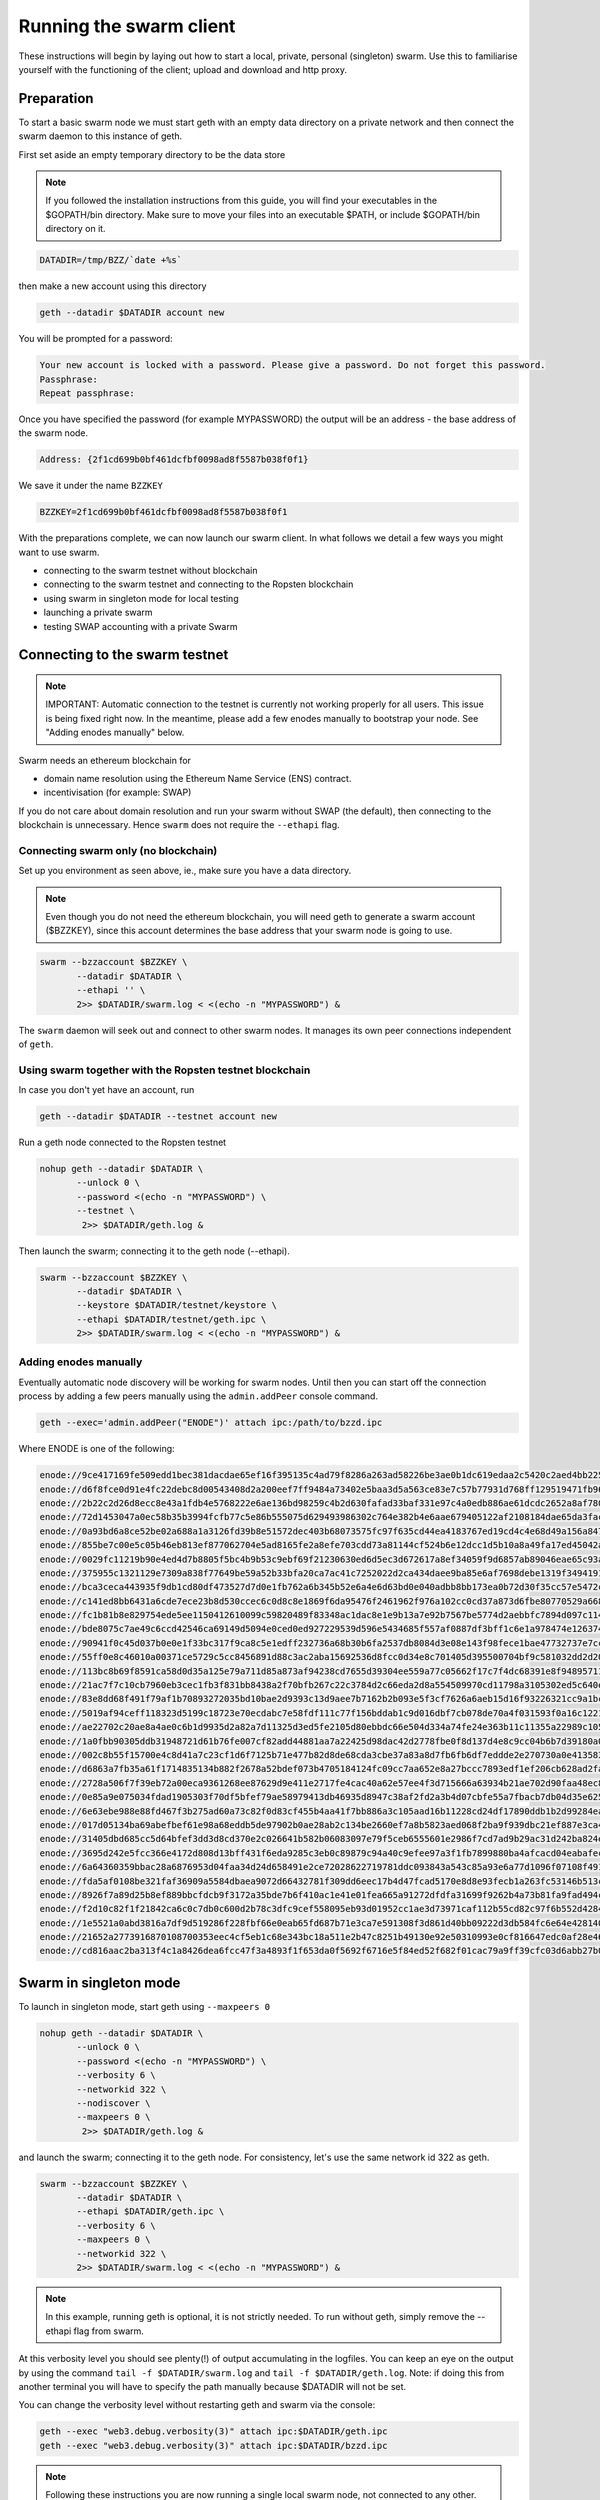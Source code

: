 
******************************
Running the swarm client
******************************

These instructions will begin by laying out how to start a local, private, personal (singleton) swarm. Use this to familiarise yourself with the functioning of the client; upload and download and http proxy.

Preparation
===========================

To start a basic swarm node we must start geth with an empty data directory on a private network and then connect the swarm daemon to this instance of geth.

First set aside an empty temporary directory to be the data store

..  note:: If you followed the installation instructions from this guide, you will find your executables in the $GOPATH/bin directory. Make sure to move your files into an executable $PATH, or include $GOPATH/bin directory on it.

.. code-block:: none

   DATADIR=/tmp/BZZ/`date +%s`

then make a new account using this directory

.. code-block:: none

  geth --datadir $DATADIR account new

You will be prompted for a password:

.. code-block:: none

  Your new account is locked with a password. Please give a password. Do not forget this password.
  Passphrase:
  Repeat passphrase:

Once you have specified the password (for example MYPASSWORD) the output will be an address - the base address of the swarm node.

.. code-block:: none

  Address: {2f1cd699b0bf461dcfbf0098ad8f5587b038f0f1}


We save it under the name ``BZZKEY``

.. code-block:: none

  BZZKEY=2f1cd699b0bf461dcfbf0098ad8f5587b038f0f1


With the preparations complete, we can now launch our swarm client. In what follows we detail a few ways you might want to use swarm.


* connecting to the swarm testnet without blockchain
* connecting to the swarm testnet and connecting to the Ropsten blockchain
* using swarm in singleton mode for local testing
* launching a private swarm
* testing SWAP accounting with a private Swarm

Connecting to the swarm testnet
=================================



.. note::
    IMPORTANT: Automatic connection to the testnet is currently not working properly for all users. This issue is being fixed right now. In the meantime, please add a few enodes manually to bootstrap your node. See "Adding enodes manually" below.

Swarm needs an ethereum blockchain for

* domain name resolution using the Ethereum Name Service (ENS) contract.
* incentivisation (for example: SWAP)

If you do not care about domain resolution and run your swarm without SWAP (the default), then connecting to the blockchain is unnecessary. Hence ``swarm`` does not require the ``--ethapi`` flag.


Connecting swarm only (no blockchain)
-------------------------------------


Set up you environment as seen above, ie., make sure you have a data directory.

..  note::  Even though you do not need the ethereum blockchain, you will need geth to generate a swarm account ($BZZKEY), since this account determines the base address that your swarm node is going to use.

.. code-block:: none

  swarm --bzzaccount $BZZKEY \
         --datadir $DATADIR \
         --ethapi '' \
         2>> $DATADIR/swarm.log < <(echo -n "MYPASSWORD") &

The ``swarm`` daemon will seek out and connect to other swarm nodes. It manages its own peer connections independent of ``geth``.

Using swarm together with the Ropsten testnet blockchain
--------------------------------------------------------

In case you don't yet have an account, run

.. code-block:: none

  geth --datadir $DATADIR --testnet account new

Run a geth node connected to the Ropsten testnet

.. code-block:: none

  nohup geth --datadir $DATADIR \
         --unlock 0 \
         --password <(echo -n "MYPASSWORD") \
         --testnet \
          2>> $DATADIR/geth.log &

Then launch the swarm; connecting it to the geth node (--ethapi).


.. code-block:: none

  swarm --bzzaccount $BZZKEY \
         --datadir $DATADIR \
         --keystore $DATADIR/testnet/keystore \
         --ethapi $DATADIR/testnet/geth.ipc \
         2>> $DATADIR/swarm.log < <(echo -n "MYPASSWORD") &

Adding enodes manually
------------------------

Eventually automatic node discovery will be working for swarm nodes. Until then you can start off the connection process by adding a few peers manually using the ``admin.addPeer`` console command.

.. code-block:: none

  geth --exec='admin.addPeer("ENODE")' attach ipc:/path/to/bzzd.ipc

Where ENODE is one of the following:

.. code-block:: none

    enode://9ce417169fe509edd1bec381dacdae65ef16f395135c4ad79f8286a263ad58226be3ae0b1dc619edaa2c5420c2aed4bb22571fdac0453a37e2bfee5efe51c67c@13.74.157.139:30399
    enode://d6f8fce0d91e4fc22debc8d00543408d2a200eef7ff9484a73402e5baa3d5a563ce83e7c57b77931d768ff129519471fb96c7562df1869081c186dca4550dd8b@13.74.157.139:30400
    enode://2b22c2d26d8ecc8e43a1fdb4e5768222e6ae136bd98259c4b2d630fafad33baf331e97c4a0edb886ae61dcdc2652a8af780d158b0b3460f3719ec040df3c0cf0@13.74.157.139:30401
    enode://72d1453047a0ec58b35b3994fcfb77c5e86b555075d629493986302c764e382b4e6aae679405122af2108184dae65da3fac0110855c50bd014941e6dccbe8c64@13.74.157.139:30402
    enode://0a93bd6a8ce52be02a688a1a3126fd39b8e51572dec403b68073575fc97f635cd44ea4183767ed19cd4c4e68d49a156a847acec27fd590bedc62947e098b8a0f@13.74.157.139:30403
    enode://855be7c00e5c05b46eb813ef877062704e5ad8165fe2a8efe703cdd73a81144cf524b6e12dcc1d5b10a8a49fa17ed45042a6407a9b0a3184b4c1f0e11fa1d0ce@13.74.157.139:30404
    enode://0029fc11219b90e4ed4d7b8805f5bc4b9b53c9ebf69f21230630ed6d5ec3d672617a8ef34059f9d6857ab89046eae65c93aa2157c46cf4a261a88a2885669d1a@13.74.157.139:30405
    enode://375955c1321129e7309a838f77649be59a52b33bfa20ca7ac41c7252022d2ca434daee9ba85e6af7698debe1319f34941916eacf65921831c4f7b93eadba3d2b@13.74.157.139:30406
    enode://bca3ceca443935f9db1cd80df473527d7d0e1fb762a6b345b52e6a4e6d63bd0e040adbb8bb173ea0b72d30f35cc57e5472c6f6e823c8ef5006d20a085e2dbcc1@13.74.157.139:30407
    enode://c141ed8bb6431a6cde7ece23b8d530ccec6c0d8c8e1869f6da95476f2461962f976a102cc0cd37a873d6fbe80770529a668437f8179383fdc3d739f6fb6c26d9@13.74.157.139:30408
    enode://fc1b81b8e829754ede5ee1150412610099c59820489f83348ac1dac8e1e9b13a7e92b7567be5774d2aebbfc7894d097c1141a13f5dd8b2e91083fb354a74fc47@13.74.157.139:30409
    enode://bde8075c7ae49c6ccd42546ca69149d5094e0ced0ed927229539d596e5434685f557af0887df3bff1c6e1a978474e126374050899ed4734571d22fd4f289af10@13.74.157.139:30410
    enode://90941f0c45d037b0e0e1f33bc317f9ca8c5e1edff232736a68b30b6fa2537db8084d3e08e143f98fece1bae47732737e7cc3f1f6b4567febc39361d0e03d41d0@13.74.157.139:30411
    enode://55ff0e8c46010a00371ce5729c5cc8456891d88c3ac2aba15692536d8fcc0d34e8c701405d395500704bf9c581032dd2d20194ce10dc4cff5395e6e0b963c025@13.74.157.139:30412
    enode://113bc8b69f8591ca58d0d35a125e79a711d85a873af94238cd7655d39304ee559a77c05662f17c7f4dc68391e8f94895711d46330ef1df11ccf386e9a7524518@13.74.157.139:30413
    enode://21ac7f7c10cb7960eb3cec1fb3f831bb8438a2f70bfb267c22c3784d2c66eda2d8a554509970cd11798a3105302ed5c640edccc97907080a3b918fa464788c27@13.74.157.139:30414
    enode://83e8dd68f491f79af1b70893272035bd10bae2d9393c13d9aee7b7162b2b093e5f3cf7626a6aeb15d16f93226321cc9a1bc472d6b3cf4f9a19d1908925bed81d@13.74.157.139:30415
    enode://5019af94ceff118323d5199c18723e70ecdabc7e58fdf111c77f156bddab1c9d016dbf7cb078de70a4f031593f0a16c12213a7412e1fc45ac812a53780d940fb@13.74.157.139:30416
    enode://ae22702c20ae8a4ae0c6b1d9935d2a82a7d11325d3ed5fe2105d80ebbdc66e504d334a74fe24e363b11c11355a22989c105849b31d2beae884f17f8946db11ce@13.74.157.139:30417
    enode://1a0fbb90305ddb31948721d61b76fe007cf82add44881aa7a22425d98dac42d2778fbe0f8d137d4e8c9cc04b6b7d39180a08caf52e281bc352d52798058c3cf3@13.74.157.139:30418
    enode://002c8b55f15700e4c8d41a7c23cf1d6f7125b71e477b82d8de68cda3cbe37a83a8d7fb6fb6df7eddde2e270730a0e41358326fc1e3c27786c7b683cbfb1644e1@13.74.157.139:30419
    enode://d6863a7fb35a61f1714835134b882f2678a52bdef073b4705184124fc09cc7aa652e8a27bccc7893edf1ef206cb628ad2fa561bf9ce390689cef1d0642708451@13.74.157.139:30420
    enode://2728a506f7f39eb72a00eca9361268ee87629d9e411e2717fe4cac40a62e57ee4f3d715666a63934b21ae702d90faa48ec87225580db72c89f5295e6f77b490c@13.74.157.139:30421
    enode://0e85a9e075034fdad1905303f70df5bfef79ae58979413db46935d8947c38af2fd2a3b4d07cbfe55a7fbacb7db04d35e625c6fd77eef1be9b1814261a92eb40f@13.74.157.139:30422
    enode://6e63ebe988e88fd467f3b275ad60a73c82f0d83cf455b4aa41f7bb886a3c105aad16b11228cd24df17890ddb1b2d99284ea7e5fa0959b610e3351c948dc97da8@13.74.157.139:30423
    enode://017d05134ba69abefbef61e98a68eddb5de97902b0ae28ab2c134be2660ef7a8b5823aed068f2ba9f939dbc21ef887e3ca48d53d19964105a9efb1ade0ca93cd@13.74.157.139:30424
    enode://31405dbd685cc5d64bfef3dd3d8cd370e2c026641b582b06083097e79f5ceb6555601e2986f7cd7ad9b29ac31d242ba824e3c9c969444466e4513a992257ee99@13.74.157.139:30425
    enode://3695d242e5fcc366e4172d808d13bff431f6eda9285c3eb0c89879c94a40c9efee97a3f1fb7899880ba4afcacd04eabafec800fc4b97a447c7844e034b948973@13.74.157.139:30426
    enode://6a64360359bbac28a6876953d04faa34d24d658491e2ce72028622719781ddc093843a543c85a93e6a77d1096f07108f49177f68eac0d428c4ede5507714d26a@13.74.157.139:30427
    enode://fda5af0108be321faf36909a5584dbaea9072d66432781f309dd6eec17b4d47fcad5170e8d8e93fecb1a263fc53146b513c2dc11c8fc66e79e3f0824b66e7a3c@13.74.157.139:30428
    enode://8926f7a89d25b8ef889bbcfdcb9f3172a35bde7b6f410ac1e41e01fea665a91272dfdfa31699f9262b4a73b81fa9fad494ce03b58bebf4a5588cd4370708131c@13.74.157.139:30429
    enode://f2d10c82f1f21842ca6c0c7db0c600d2b78c3dfc9cef558095eb93d01952cc1ae3d73971caf112b55cd82c97f6b552d42844798dfa78ebf5dc5d803487b6e3d2@13.74.157.139:30430
    enode://1e5521a0abd3816a7df9d519286f228fbf66e0eab65fd687b71e3ca7e591308f3d861d40bb09222d3db584fc6e64e42814005c17c8b220971c15fc7cfc34007b@13.74.157.139:30431
    enode://21652a2773916870108700353eec4cf5eb1c68e343bc18a511e2b47c8251b49130e92e50310993e0cf816647edc0af28e46906590babbff0d76a719ece529951@13.74.157.139:30432
    enode://cd816aac2ba313f4c1a8426dea6fcc47f3a4893f1f653da0f5692f6716e5f84ed52f682f01cac79a9ff39cfc03d6abb27b049d570106abbf5867d950f4553e46@13.74.157.139:30433




Swarm in singleton mode
===========================

To launch in singleton mode, start geth using ``--maxpeers 0``

.. code-block:: none

  nohup geth --datadir $DATADIR \
         --unlock 0 \
         --password <(echo -n "MYPASSWORD") \
         --verbosity 6 \
         --networkid 322 \
         --nodiscover \
         --maxpeers 0 \
          2>> $DATADIR/geth.log &

and launch the swarm; connecting it to the geth node. For consistency, let's use the same network id 322  as geth.

.. code-block:: none

  swarm --bzzaccount $BZZKEY \
         --datadir $DATADIR \
         --ethapi $DATADIR/geth.ipc \
         --verbosity 6 \
         --maxpeers 0 \
         --networkid 322 \
         2>> $DATADIR/swarm.log < <(echo -n "MYPASSWORD") &

.. note:: In this example, running geth is optional, it is not strictly needed. To run without geth, simply remove the --ethapi flag from swarm.

At this verbosity level you should see plenty(!) of output accumulating in the logfiles. You can keep an eye on the output by using the command ``tail -f $DATADIR/swarm.log`` and ``tail -f $DATADIR/geth.log``. Note: if doing this from another terminal you will have to specify the path manually because $DATADIR will not be set.

You can change the verbosity level without restarting geth and swarm via the console:

.. code-block:: none

  geth --exec "web3.debug.verbosity(3)" attach ipc:$DATADIR/geth.ipc
  geth --exec "web3.debug.verbosity(3)" attach ipc:$DATADIR/bzzd.ipc


.. note:: Following these instructions you are now running a single local swarm node, not connected to any other.


Running a private swarm
=============================

You can extend your singleton node into a private swarm. First you fire up a number of ``swarm`` instances, following the instructions above. You can keep the same datadir, since all node-specific into will reside under ``$DATADIR/bzz-$BZZKEY/``
Make sure that you create an account for each instance of swarm you want to run.
For simplicity we can assume you run one geth instance and each swarm daemon process connects to that via ipc if they are on the same computer (or local network), otherwise you can use http or websockets as transport for the eth network traffic.

Once your ``n`` nodes are up and running, you can list all there enodes using ``admin.nodeInfo.enode`` (or cleaner: ``console.log(admin.nodeInfo.enode)``) on the swarm console. With a shell one-liner:

.. code-block:: shell

    geth --exec "console.log(admin.nodeInfo.enode)" attach /path/to/bzzd.ipc

Then you can for instance connect each node with one particular node (call it bootnode) by injecting ``admin.addPeer(enode)`` into the swarm console (this has the same effect as if you created a :file:`static-nodes.json` file for devp2p:

.. code-block:: shell

    geth --exec "admin.addPeer($BOOTNODE)" attach /path/to/bzzd.ipc

Fortunately there is also an easier short-cut for this, namely adding the ``--bootnodes $BOOTNODE`` flag when you start swarm.

These relatively tedious steps of managing connections needs to be performed only once. If you bring up the same nodes a second time, earlier peers are remembered and contacted.

.. note::
    Note that if you run several swarm daemons locally on the same instance, you can use the same data directory ($DATADIR), each swarm  will automatically use its own subdirectory corresponding to the bzzaccount. This means that you can store all your keys in one keystore directory: $DATADIR/keystore.

In case you want to run several nodes locally and you are behind a firewall, connection between nodes using your external IP will likely not work. In this case, you need to substitute ``[::]`` (indicating localhost) for the IP address in the enode.

To list all enodes of a local cluster:

.. code-block:: shell

    for i in `ls $DATADIR | grep -v keystore`; do geth --exec "console.log(admin.nodeInfo.enode)" attach $DATADIR/$i/bzzd.ipc; done > enodes.lst

To change IP to localhost:

.. code-block:: shell

    cat enodes.lst | perl -pe 's/@[\d\.]+/@[::]/' > local-enodes.lst

.. note::
    Steps in this section are not necessary if you simply want to connect to the swarm testnet.
    Since a bootnode to the testnet is set by default, your node will have a way to bootstrap its connections.

If you want to run all these instructions in a single script, you can wrap them in something like

.. code-block:: bash

  #!/bin/bash

  # Working directory
  cd /tmp

  # Preparation
  DATADIR=/tmp/BZZ/`date +%s`
  mkdir -p $DATADIR
  read -s -p "Enter Password. It will be stored in $DATADIR/my-password: " MYPASSWORD && echo $MYPASSWORD > $DATADIR/my-password
  echo
  BZZKEY=$($GOPATH/bin/geth --datadir $DATADIR --password $DATADIR/my-password account new | awk -F"{|}" '{print $2}')

  echo "Your account is ready: "$BZZKEY

  # Run geth in the background
  nohup $GOPATH/bin/geth --datadir $DATADIR \
      --unlock 0 \
      --password <(cat $DATADIR/my-password) \
      --verbosity 6 \
      --networkid 322 \
      --nodiscover \
      --maxpeers 0 \
      2>> $DATADIR/geth.log &

  echo "geth is running in the background, you can check its logs at "$DATADIR"/geth.log"

  # Now run swarm in the background
  $GOPATH/bin/swarm \
      --bzzaccount $BZZKEY \
      --datadir $DATADIR \
      --ethapi $DATADIR/geth.ipc \
      --verbosity 6 \
      --maxpeers 0 \
      --bzznetworkid 322 \
      &> $DATADIR/swarm.log < <(cat $DATADIR/my-password) &


  echo "swarm is running in the background, you can check its logs at "$DATADIR"/swarm.log"

  # Cleaning up
  # You need to perform this feature manually
  # USE THESE COMMANDS AT YOUR OWN RISK!
  ##
  # kill -9 $(ps aux | grep swarm | grep bzzaccount | awk '{print $2}')
  # kill -9 $(ps aux | grep geth | grep datadir | awk '{print $2}')
  # rm -rf /tmp/BZZ


Testing SWAP
===============

.. note:: Important! Please only test SWAP on a private network.

Testing SWAP on your private blockchain.
-----------------------------------------

The SWarm Accounting Protocol (SWAP) is disabled by default. Use of the ``--swap`` flag to enable it. If it is set to true, then SWAP will be enabled.
However, activating SWAP requires more than just adding the --swap flag. This is because it requires a chequebook contract to be deployed and for that we need to have ether in the main account. We can get some ether either through mining or by simply issuing ourselves some ether in a custom genesis block.

Custom genesis block
^^^^^^^^^^^^^^^^^^^^^^

Open a text editor and write the following (be sure to include the correct BZZKEY)

.. code-block:: none

  {
  "nonce": "0x0000000000000042",
    "mixhash": "0x0000000000000000000000000000000000000000000000000000000000000000",
    "difficulty": "0x4000",
    "alloc": {
      "THE BZZKEY address starting with 0x eg. 0x2f1cd699b0bf461dcfbf0098ad8f5587b038f0f1": {
      "balance": "10000000000000000000"
      }
    },
    "coinbase": "0x0000000000000000000000000000000000000000",
    "timestamp": "0x00",
    "parentHash": "0x0000000000000000000000000000000000000000000000000000000000000000",
    "extraData": "Custom Ethereum Genesis Block to test Swarm with SWAP",
    "gasLimit": "0xffffffff"
  }

Save the file as ``$DATADIR/genesis.json``.

If you already have swarm and geth running, kill the processes

.. code-block:: none

  killall -s SIGKILL geth
  killall -s SIGKILL swarm

and remove the old data from the $DATADIR and then reinitialise with the custom genesis block

.. code-block:: none

  rm -rf $DATADIR/geth $DATADIR/swarm
  geth --datadir $DATADIR init $DATADIR/genesis.json

We are now ready to restart geth and swarm using our custom genesis block

.. code-block:: none

  nohup geth --datadir $DATADIR \
         --mine \
         --unlock 0 \
         --password <(echo -n "MYPASSWORD") \
         --verbosity 6 \
         --networkid 322 \
         --nodiscover \
         --maxpeers 0 \
          2>> $DATADIR/geth.log &

and launch the swarm (with SWAP); connecting it to the geth node. For consistency let's use the same network id  322 for the swarm private network.

.. code-block:: none

  swarm --bzzaccount $BZZKEY \
         --swap \
         --datadir $DATADIR \
         --verbosity 6 \
         --ethapi $DATADIR/geth.ipc \
         --maxpeers 0 \
         --networkid 322 \
         2>> $DATADIR/swarm.log < <(echo -n "MYPASSWORD") &

If all is successful you will see the message "Deploying new chequebook" on the swarm.log. Once the transaction is mined, SWAP is ready.

.. note:: Astute readers will notice that enabling SWAP while setting maxpeers to 0 seems futile. These instructions will be updated soon to allow you to run a private swap testnet with several peers.

Mining on your private chain
^^^^^^^^^^^^^^^^^^^^^^^^^^^^^

The alternative to creating a custom genesis block is to earn your all your ether by mining on your private chain.
You can start you geth node in mining mode using the ``--mine`` flag, or (in our case) we can start mining on an already running geth node by issuing the ``miner.start()`` command:

.. code-block:: none

   geth --exec 'miner.start()' attach ipc:$DATADIR/geth.ipc

There will be an initial delay while the necessary DAG is generated. You can see the progress in the geth.log file.
After mining has started, you can see your balance increasing via ``eth.getBalance()``:

.. code-block:: none

  geth --exec 'eth.getBalance(eth.coinbase)' attach ipc:$DATADIR/geth.ipc
  # or
  geth --exec 'eth.getBalance(eth.accounts[0])' attach ipc:$DATADIR/geth.ipc


Once the balance is greater than 0 we can restart ``swarm`` with swap enabled.

.. code-block:: none

    killall swarm
    swarm --bzzaccount $BZZKEY \
         --swap \
         --datadir $DATADIR \
         --verbosity 6 \
         --ethapi $DATADIR/geth.ipc \
         --maxpeers 0 \
         2>> $DATADIR/swarm.log < <(echo -n "MYPASSWORD") &

Note: without a custom genesis block the mining difficulty may be too high to be practical (depending on your system). You can see the current difficulty with ``admin.nodeInfo``

.. code-block:: none

  geth --exec 'admin.nodeInfo' attach ipc:$DATADIR/geth.ipc | grep difficulty


Configuration
=====================

Command line options for swarm
==============================

The swarm swarm daemon has the following swarm specific command line options:


``--bzzconfig value``
    Swarm config file path (datadir/bzz)
    The swarm config file is a json encoded format, the setting in there are documented in the following section

``--swap``
    Swarm SWAP enabled (default false).
    The SWAP (Swarm accounting protocol) is switched on by default in the current release.

``--bzznosync``
    Swarm Syncing disabled (default false)
    This option will be deprecated. It is only for testing.

``--bzzport value``
    Swarm local http api port (default 8500)
    Useful if you run multiple swarm instances and want to expose their own http proxy.

``--bzzaccount value``
    Swarm account key
    The base account that determines the node's swarm base address.
    This address determines which chunks are stored and retrieved at the node and therefore
    must not to be changed across sessions.

``--chequebook value``
    chequebook contract address
    the chequebook contract is automatically deployed on the connected blockchain if it doesn't exist.
    it is recorded in the config file, hence specifying it is rarely needed.

The rest of the flags are not swarm specific.


Configuration options
============================

This section lists all the options you can set in the swarm configuration file.

The default location for the swarm configuration file is ``<datadir>/swarm/bzz-<baseaccount>/config.json``. Thus continuing from the previous section, the configuration file would be

.. code-block:: none

  $DATADIR/swarm/bzz-$BZZKEY/config.json

It is possible to specify a different config file when launching swarm by using the `--bzzconfig` flag.

.. note:: The status of this project warrants that there will be potentially a lot
   of changes to these options.


Main parameters
-----------------------

Path  (:file:`<datadir>/bzz-<$BZZKEY>/`)
  swarm data directory

Port (8500)
  port to run the http proxy server

PublicKey
   Public key of your swarm base account


BzzKey
  Swarm node base address (:math:`hash(PublicKey)`). This is used to decide storage based on radius and routing by kademlia.

EnsRoot (0xd344889e0be3e9ef6c26b0f60ef66a32e83c1b69)
    Ethereum Name Service contract address

Storage parameters
-----------------------------

ChunkDbPath (:file:`<datadir>/bzz-<$BZZKEY>/chunks`)
  leveldb directory for persistent storage of chunks


DbCapacity (5000000)
  chunk storage capacity, number of chunks (5M is roughly 20-25GB)


CacheCapacity (5000)
  Number of recent chunks cached in memory


Radius (0)
  Storage Radius: minimum proximity order (number of identical prefix bits of address key) for chunks to warrant storage. Given a storage radius :math:`r` and total number of chunks in the network :math:`n`, the node stores :math:`n*2^{-r}` chunks minimum. If you allow :math:`b` bytes for guaranteed storage and the chunk storage size is :math:`c`, your radius should be set to :math:`int(log_2(nc/b))`


Chunker/bzzhash parameters
-------------------------------


..  index::
   chunker
   bzzhash

Branches (128)
   Number of branches in bzzhash merkle tree. :math:`Branches*ByteSize(Hash)` gives the datasize of chunks.
   This option will be removed in a later release

Hash (SHA3)
   The hash function used by the chunker (base hash algo of bzzhash): SHA3 or SHA256
   This option will be removed in a later release.

Synchronisation parameters
-------------------------------
..  index::
   syncronisation
   smart sync

These parameters are likely to change in POC 0.3

KeyBufferSize (1024)
   In-memory cache for unsynced keys


SyncBufferSize (128)
   In-memory cache for unsynced keys


SyncCacheSize (1024)
   In-memory cache for outgoing deliveries


SyncBatchSize (128)
   Maximum number of unsynced keys sent in one batch


SyncPriorities ([3, 3, 2, 1, 1])
   Array of 5 priorities corresponding to 5 delivery types
   <delivery, propagation, deletion, history, backlog>.
   Specifying a monotonically decreasing list of priorities is highly recommended.

..  index::
   delivery types

SyncModes ([true, true, true, true, false])
   A boolean array specifying confirmation mode ON corresponding to 5 delivery types:
   <delivery, propagation, deletion, history, backlog>.
   Specifying true for a type means all deliveries will be preceeded by a confirmation roundtrip: the hash key is sent first in an unsyncedKeysMsg and delivered only if confirmed in a deliveryRequestMsg.

..  index::
   delivery types
   delivery request message
   unsynced keys message


Hive/Kademlia parameters
---------------------------------
..  index::
   Kademlia

These parameters are likely to change in POC 0.3


CallInterval (1s)
   Time elapsed before attempting to connect to the most needed peer


BucketSize (3)
   Maximum number of active peers in a kademlia proximity bin. If new peer is added, the worst peer in the bin is dropped.


MaxProx (10)
   Highest Proximity order (i.e., Maximum number of identical prefix bits of address key) considered distinct. Given the total number of nodes in the network :math:`N`, MaxProx should be larger than :math:`log_2(N/ProxBinSize)`), safely :math:`log_2(N)`.


ProxBinSize (8)
   Number of most proximate nodes lumped together in the most proximate kademlia bin


KadDbPath (:file:`<datadir>/bzz/bzz-<BZZKEY>/bzz-peers.json`)
   json file path storing the known bzz peers used to bootstrap kademlia table.


SWAP parameters
--------------------

BuyAt (:math:`2*10^{10}` wei)
   highest accepted price per chunk in wei


SellAt (:math:`2*10^{10}` wei)
   offered price per chunk in wei


PayAt (100 chunks)
   Maximum number of chunks served without receiving a cheque. Debt tolerance.


DropAt (10000)
   Maximum number of chunks served without receiving a cheque. Debt tolerance.


AutoCashInterval (:math:`3*10^{11}`, 5 minutes)
   Maximum Time before any outstanding cheques are cashed


AutoCashThreshold (:math:`5*10^{13}`)
   Maximum total amount of uncashed cheques in Wei


AutoDepositInterval (:math:`3*10^{11}`, 5 minutes)
   Maximum time before cheque book is replenished if necessary by sending funds from the baseaccount


AutoDepositThreshold (:math:`5*10^{13}`)
   Minimum balance in Wei required before replenishing the cheque book


AutoDepositBuffer (:math:`10^{14}`)
   Maximum amount of Wei expected as a safety credit buffer on the cheque book


PublicKey (PublicKey(bzzaccount))
   Public key of your swarm base account use


Contract
   Address of the cheque book contract deployed on the Ethereum blockchain. If blank, a new chequebook contract will be deployed.


Beneficiary (Address(PublicKey))
   Ethereum account address serving as beneficiary of incoming cheques


By default, the config file is sought under :file:`<datadir>/bzz/bzz-<$BZZKEY>/config.json`. If this file does not exist at startup, the default config file is created which you can then edit (the directories on the path will be created if necessary). In this case or if ``config.Contract`` is blank (zero address), a new chequebook contract is deployed. Until the contract is confirmed on the blockchain, no outgoing retrieve requests will be allowed.

Setting up SWAP
-------------------------


..  index::
   chequebook
   autodeploy (chequebook contract)


SWAP (Swarm accounting protocol) is the  system that allows fair utilisation of bandwidth (see :ref:`Incentivisation`, esp. :ref:`SWAP -- Swarm Accounting Protocol`).
In order for SWAP to be used, a chequebook contract has to have been deployed. If the chequebook contract does not exist when the client is launched or if the contract specified in the config file is invalid, then the client attempts to autodeploy a chequebook:

    [BZZ] SWAP Deploying new chequebook (owner: 0xe10536..  .5e491)

If you already have a valid chequebook on the blockchain you can just enter it in the config file ``Contract`` field.

..  index::
   chequebook contract address
   Contract, chequebook contract address

You can set a separate account as beneficiary to which the cashed cheque payment for your services are to be credited. Set it on the ``Beneficiary`` field in the config file.

..  index::
   maximum accepted chunk price (``BuyAt``)
   offered chunk price (``BuyAt``)
   SellAt, offered chunk price
   BuyAt, maximum accepted chunk price
   benefieciary (``Beneficiary`` configuration parameter)
   Beneficiary, recipient address for service payments

Autodeployment of the chequebook can fail if the baseaccount has no funds and cannot pay for the transaction. Note that this can also happen if your blockchain is not synchronised. In this case you will see the log message:

.. code-block:: shell

   [BZZ] SWAP unable to deploy new chequebook: unable to send chequebook     creation transaction: Account
    does not exist or account     balance too low..  .retrying in 10s

   [BZZ] SWAP arrangement with <enode://23ae0e62..  ..  ..  8a4c6bc93b7d2aa4fb@195.228.155.76:30301>: purchase from peer disabled; selling to peer disabled)

Since no business is possible here, the connection is idle until at least one party has a contract. In fact, this is only enabled for a test phase.
If we are not allowed to purchase chunks, then no outgoing requests are allowed. If we still try to download content that we dont have locally, the request will fail (unless we have credit with other peers).

.. code-block:: shell

    [BZZ] netStore.startSearch: unable to send retrieveRequest to peer [<addr>]: [SWAP] <enode://23ae0e62..  ..  ..  8a4c6bc93b7d2aa4fb@195.228.155.76:30301> we cannot have debt (unable to buy)

Once one of the nodes has funds (say after mining a bit), and also someone on the network is mining, then the autodeployment will eventually succeed:

.. code-block:: shell

    [CHEQUEBOOK] chequebook deployed at 0x77de9813e52e3a..  .c8835ea7 (owner: 0xe10536ae628f7d6e319435ef9b429dcdc085e491)
    [CHEQUEBOOK] new chequebook initialised from 0x77de9813e52e3a..  .c8835ea7 (owner: 0xe10536ae628f7d6e319435ef9b429dcdc085e491)
    [BZZ] SWAP auto deposit ON for 0xe10536 -> 0x77de98: interval = 5m0s, threshold = 50000000000000, buffer = 100000000000000)
    [BZZ] Swarm: new chequebook set: saving config file, resetting all connections in the hive
    [KΛÐ]: remove node enode://23ae0e6..  .aa4fb@195.228.155.76:30301 from table

Once the node deployed a new chequebook, its address is set in the config file and all connections are reset with the new conditions. Purchase in one direction should be enabled. The logs from the point of view of the peer with no valid chequebook:


.. code-block:: shell

    [CHEQUEBOOK] initialised inbox (0x9585..  .3bceee6c -> 0xa5df94be..  .bbef1e5) expected signer: 041e18592..  ..  ..  702cf5e73cf8d618
    [SWAP] <enode://23ae0e62..  ..  ..  8a4c6bc93b7d2aa4fb@195.228.155.76:30301>    set autocash to every 5m0s, max uncashed limit: 50000000000000
    [SWAP] <enode://23ae0e62..  ..  ..  8a4c6bc93b7d2aa4fb@195.228.155.76:30301>    autodeposit off (not buying)
    [SWAP] <enode://23ae0e62..  ..  ..  8a4c6bc93b7d2aa4fb@195.228.155.76:30301>    remote profile set: pay at: 100, drop at: 10000,    buy at: 20000000000, sell at: 20000000000
    [BZZ] SWAP arrangement with <enode://23ae0e62..  ..  ..  8a4c6bc93b7d2aa4fb@195.228.155.76:30301>: purchase from peer disabled;   selling to peer enabled at 20000000000 wei/chunk)


..  index:: autodeposit

Depending on autodeposit settings, the chequebook will be regularly replenished:

.. code-block:: shell

  [BZZ] SWAP auto deposit ON for 0x6d2c5b -> 0xefbb0c:
   interval = 5m0s, threshold = 50000000000000,
   buffer = 100000000000000)
   deposited 100000000000000 wei to chequebook (0xefbb0c0..  .16dea,  balance: 100000000000000, target: 100000000000000)


The peer with no chequebook (yet) should not be allowed to download and thus retrieve requests will not go out.
The other peer however is able to pay, therefore this other peer can retrieve chunks from the first peer and pay for them. This in turn puts the first peer in positive, which they can then use both to (auto)deploy their own chequebook and to pay for retrieving data as well. If they do not deploy a chequebook for whatever reason, they can use their balance to pay for retrieving data, but only down to 0 balance; after that no more requests are allowed to go out. Again you will see:


.. code-block:: shell

   [BZZ] netStore.startSearch: unable to send retrieveRequest to peer [aff89da0c6...623e5671c01]: [SWAP]  <enode://23ae0e62...8a4c6bc93b7d2aa4fb@195.228.155.76:30301> we cannot have debt (unable to buy)

If a peer without a chequebook tries to send requests without paying, then the remote peer (who can see that they have no chequebook contract) interprets this as adverserial behaviour resulting in the peer being dropped.

Following on in this example, we start mining and then restart the node. The second chequebook autodeploys, the peers sync their chains and reconnect and then if all goes smoothly the logs will show something like:

.. code-block:: shell

    initialised inbox (0x95850c6..  .bceee6c -> 0xa5df94b..  .bef1e5) expected signer: 041e185925bb..  ..  ..  702cf5e73cf8d618
    [SWAP] <enode://23ae0e62..  ..  ..  8a4c6bc93b7d2aa4fb@195.228.155.76:30301> set autocash to every 5m0s, max uncashed limit: 50000000000000
    [SWAP] <enode://23ae0e62..  ..  ..  8a4c6bc93b7d2aa4fb@195.228.155.76:30301> set autodeposit to every 5m0s, pay at: 50000000000000, buffer: 100000000000000
    [SWAP] <enode://23ae0e62..  ..  ..  8a4c6bc93b7d2aa4fb@195.228.155.76:30301> remote profile set: pay at: 100, drop at: 10000, buy at: 20000000000, sell at: 20000000000
    [SWAP] <enode://23ae0e62..  ..  ..  8a4c6bc93b7d2aa4fb@195.228.155.76:30301> remote profile set: pay at: 100, drop at: 10000, buy at: 20000000000, sell at: 20000000000
    [BZZ] SWAP arrangement with <node://23ae0e62...8a4c6bc93b7d2aa4fb@195.228.155.76:30301>: purchase from peer enabled at 20000000000 wei/chunk; selling to peer enabled at 20000000000 wei/chunk)

As part of normal operation, after a peer reaches a balance of ``PayAt`` (number of chunks), a cheque payment is sent via the protocol. Logs on the receiving end:

.. code-block:: shell

    [CHEQUEBOOK] verify cheque: contract: 0x95850..  .eee6c, beneficiary: 0xe10536ae628..  .cdc085e491, amount: 868020000000000,signature: a7d52dc744b8..  ..  ..  f1fe2001 - sum: 866020000000000
    [CHEQUEBOOK] received cheque of 2000000000000 wei in inbox (0x95850..  .eee6c, uncashed: 42000000000000)


..  index:: autocash, cheque

The cheque is verified. If uncashed cheques have an outstanding balance of more than ``AutoCashThreshold``, the last cheque (with a cumulative amount) is cashed. This is done by sending a transaction containing the cheque to the remote peer's cheuebook contract. Therefore in order to cash a payment, your sender account (baseaddress) needs to have funds and the network should be mining.

.. code-block:: shell

   [CHEQUEBOOK] cashing cheque (total: 104000000000000) on chequebook (0x95850c6..  .eee6c) sending to 0xa5df94be..  .e5aaz

For further fine tuning of SWAP, see :ref:`SWAP parameters`.

..  index::
   AutoDepositBuffer, credit buffer
   AutoCashThreshold, autocash threshold
   AutoDepositThreshold: autodeposit threshold
   AutoCashInterval, autocash interval
   AutoCashBuffer, autocash target credit buffer


